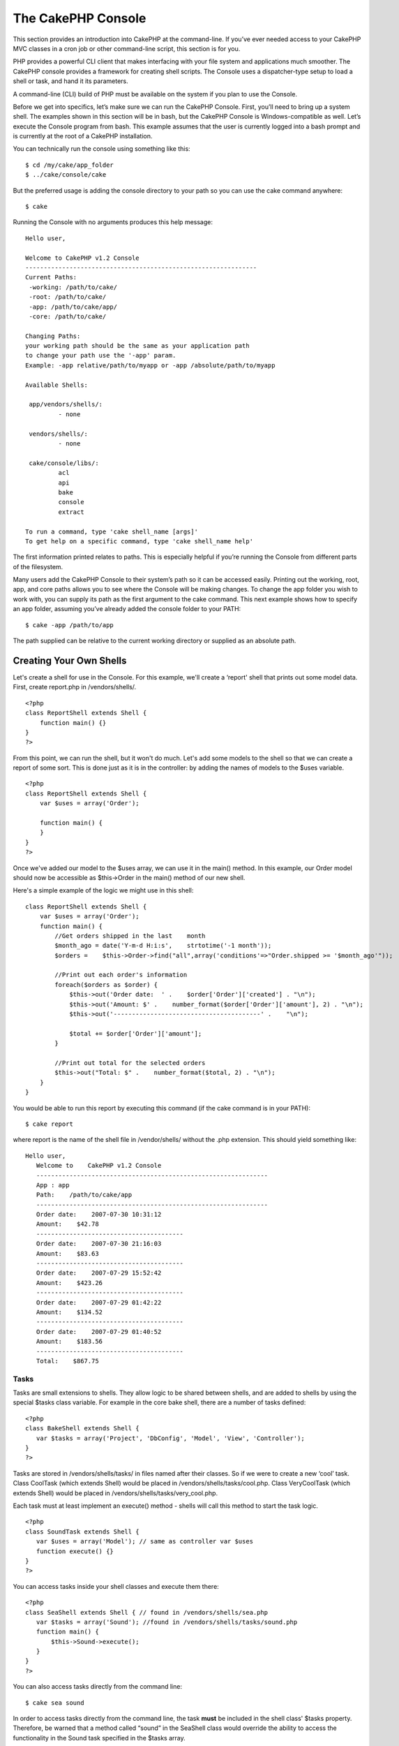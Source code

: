The CakePHP Console
###################

This section provides an introduction into CakePHP at the
command-line. If you’ve ever needed access to your CakePHP MVC
classes in a cron job or other command-line script, this section is
for you.

PHP provides a powerful CLI client that makes interfacing with your
file system and applications much smoother. The CakePHP console
provides a framework for creating shell scripts. The Console uses a
dispatcher-type setup to load a shell or task, and hand it its
parameters.

A command-line (CLI) build of PHP must be available on the system
if you plan to use the Console.

Before we get into specifics, let’s make sure we can run the
CakePHP Console. First, you’ll need to bring up a system shell. The
examples shown in this section will be in bash, but the CakePHP
Console is Windows-compatible as well. Let’s execute the Console
program from bash. This example assumes that the user is currently
logged into a bash prompt and is currently at the root of a CakePHP
installation.

You can technically run the console using something like this:

::

    $ cd /my/cake/app_folder
    $ ../cake/console/cake

But the preferred usage is adding the console directory to your
path so you can use the cake command anywhere:

::

    $ cake

Running the Console with no arguments produces this help message:

::

    Hello user,
     
    Welcome to CakePHP v1.2 Console
    ---------------------------------------------------------------
    Current Paths:
     -working: /path/to/cake/
     -root: /path/to/cake/
     -app: /path/to/cake/app/
     -core: /path/to/cake/
     
    Changing Paths:
    your working path should be the same as your application path
    to change your path use the '-app' param.
    Example: -app relative/path/to/myapp or -app /absolute/path/to/myapp
     
    Available Shells:
     
     app/vendors/shells/:
             - none
     
     vendors/shells/:
             - none
     
     cake/console/libs/:
             acl
             api
             bake
             console
             extract
     
    To run a command, type 'cake shell_name [args]'
    To get help on a specific command, type 'cake shell_name help'

The first information printed relates to paths. This is especially
helpful if you’re running the Console from different parts of the
filesystem.

Many users add the CakePHP Console to their system’s path so it can
be accessed easily. Printing out the working, root, app, and core
paths allows you to see where the Console will be making changes.
To change the app folder you wish to work with, you can supply its
path as the first argument to the cake command. This next example
shows how to specify an app folder, assuming you’ve already added
the console folder to your PATH:

::

    $ cake -app /path/to/app

The path supplied can be relative to the current working directory
or supplied as an absolute path.


Creating Your Own Shells
========================

Let's create a shell for use in the Console. For this example,
we'll create a ‘report' shell that prints out some model data.
First, create report.php in /vendors/shells/.

::

    <?php 
    class ReportShell extends Shell {
        function main() {}
    }
    ?>

From this point, we can run the shell, but it won't do much. Let's
add some models to the shell so that we can create a report of some
sort. This is done just as it is in the controller: by adding the
names of models to the $uses variable.

::

    <?php
    class ReportShell extends Shell {
        var $uses = array('Order');
    
        function main() {
        }
    }
    ?>

Once we've added our model to the $uses array, we can use it in the
main() method. In this example, our Order model should now be
accessible as $this->Order in the main() method of our new shell.

Here's a simple example of the logic we might use in this shell:

::

    class ReportShell extends Shell {
        var $uses = array('Order');
        function main() {
            //Get orders shipped in the last    month
            $month_ago = date('Y-m-d H:i:s',    strtotime('-1 month'));
            $orders =    $this->Order->find("all",array('conditions'=>"Order.shipped >= '$month_ago'"));
    
            //Print out each order's information
            foreach($orders as $order) {
                $this->out('Order date:  ' .    $order['Order']['created'] . "\n");
                $this->out('Amount: $' .    number_format($order['Order']['amount'], 2) . "\n");
                $this->out('----------------------------------------' .    "\n");
         
                $total += $order['Order']['amount'];
            }
    
            //Print out total for the selected orders
            $this->out("Total: $" .    number_format($total, 2) . "\n"); 
        }
    }

You would be able to run this report by executing this command (if
the cake command is in your PATH):

::

    $ cake report 

where report is the name of the shell file in /vendor/shells/
without the .php extension. This should yield something like:

::

    Hello user,
       Welcome to    CakePHP v1.2 Console
       ---------------------------------------------------------------
       App : app
       Path:    /path/to/cake/app
       ---------------------------------------------------------------
       Order date:    2007-07-30 10:31:12
       Amount:    $42.78
       ----------------------------------------
       Order date:    2007-07-30 21:16:03
       Amount:    $83.63
       ----------------------------------------
       Order date:    2007-07-29 15:52:42
       Amount:    $423.26
       ----------------------------------------
       Order date:    2007-07-29 01:42:22
       Amount:    $134.52
       ----------------------------------------
       Order date:    2007-07-29 01:40:52
       Amount:    $183.56
       ----------------------------------------
       Total:    $867.75

Tasks
~~~~~

Tasks are small extensions to shells. They allow logic to be shared
between shells, and are added to shells by using the special $tasks
class variable. For example in the core bake shell, there are a
number of tasks defined:

::

    <?php 
    class BakeShell extends Shell {
       var $tasks = array('Project', 'DbConfig', 'Model', 'View', 'Controller');
    }
    ?>

Tasks are stored in /vendors/shells/tasks/ in files named after
their classes. So if we were to create a new ‘cool’ task. Class
CoolTask (which extends Shell) would be placed in
/vendors/shells/tasks/cool.php. Class VeryCoolTask (which extends
Shell) would be placed in /vendors/shells/tasks/very\_cool.php.

Each task must at least implement an execute() method - shells will
call this method to start the task logic.

::

    <?php
    class SoundTask extends Shell {
       var $uses = array('Model'); // same as controller var $uses
       function execute() {}
    }
    ?>

You can access tasks inside your shell classes and execute them
there:

::

    <?php 
    class SeaShell extends Shell { // found in /vendors/shells/sea.php
       var $tasks = array('Sound'); //found in /vendors/shells/tasks/sound.php
       function main() {
           $this->Sound->execute();
       }
    }
    ?>

You can also access tasks directly from the command line:

::

    $ cake sea sound

In order to access tasks directly from the command line, the task
**must** be included in the shell class' $tasks property.
Therefore, be warned that a method called “sound” in the SeaShell
class would override the ability to access the functionality in the
Sound task specified in the $tasks array.


Running Shells as cronjobs
==========================

A common thing to do with a shell is making it run as a cronjob to
clean up the database once in a while or send newsletters. However,
when you have added the console path to the PATH variable via
``~/.profile``, it will be unavailable to the cronjob.

The following BASH script will call your shell and append the
needed paths to $PATH. Copy and save this to your vendors folder as
'cakeshell' and don't forget to make it executable.
(``chmod +x cakeshell``)

::

    #!/bin/bash
    TERM=dumb
    export TERM
    cmd="cake"
    while [ $# -ne 0 ]; do
        if [ "$1" = "-cli" ] || [ "$1" = "-console" ]; then 
            PATH=$PATH:$2
            shift
        else
            cmd="${cmd} $1"
        fi
        shift
    done
    $cmd

You can call it like:

::

    $ ./vendors/cakeshell myshell myparam -cli /usr/bin -console /cakes/1.2.x.x/cake/console

The ``-cli`` parameter takes a path which points to the php cli
executable and the ``-console`` parameter takes a path which points
to the CakePHP console.

As a cronjob this would look like:

::

    # m h dom mon dow command
    */5 *   *   *   * /full/path/to/cakeshell myshell myparam -cli /usr/bin -console /cakes/1.2.x.x/cake/console -app /full/path/to/app

A simple trick to debug a crontab is to set it up to dump it's
output to a logfile. You can do this like:

::

    # m h dom mon dow command
    */5 *   *   *   * /full/path/to/cakeshell myshell myparam -cli /usr/bin -console /cakes/1.2.x.x/cake/console -app /full/path/to/app >> /path/to/log/file.log
